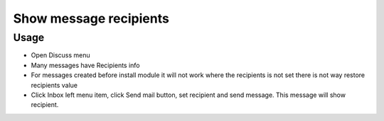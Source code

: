 =========================
 Show message recipients
=========================

Usage
=====

* Open Discuss menu
* Many messages have Recipients info
* For messages created before install module it will not work where the recipients is not set there is not way restore recipients value
* Click Inbox left menu item, click Send mail button, set recipient and send message. This message will show recipient.